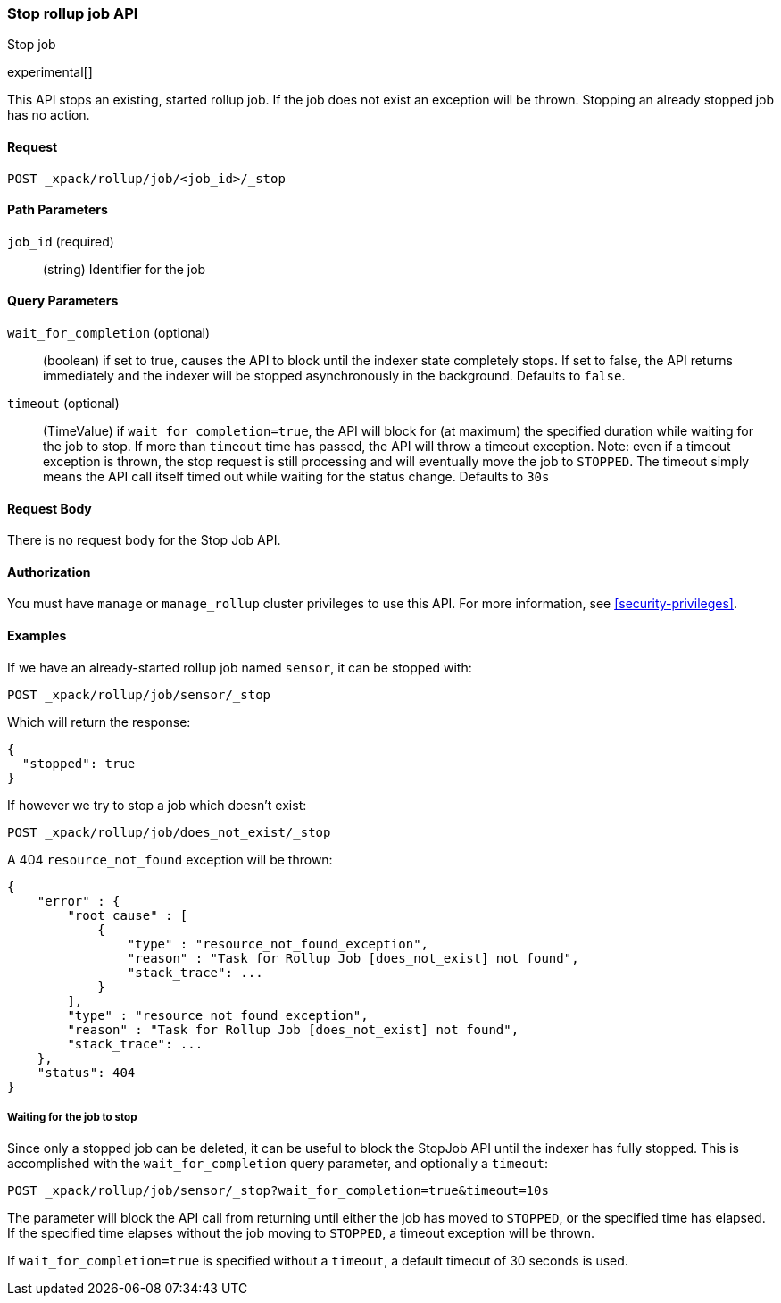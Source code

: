[role="xpack"]
[testenv="basic"]
[[rollup-stop-job]]
=== Stop rollup job API
++++
<titleabbrev>Stop job</titleabbrev>
++++

experimental[]

This API stops an existing, started rollup job.  If the job does not exist an exception will be thrown.
Stopping an already stopped job has no action.

==== Request

`POST _xpack/rollup/job/<job_id>/_stop`

//===== Description

==== Path Parameters

`job_id` (required)::
  (string) Identifier for the job

==== Query Parameters

`wait_for_completion` (optional)::
  (boolean) if set to true, causes the API to block until the indexer state completely stops.  If set to false, the
  API returns immediately and the indexer will be stopped asynchronously in the background.  Defaults to `false`.

`timeout` (optional)::
  (TimeValue) if `wait_for_completion=true`, the API will block for (at maximum)
  the specified duration while waiting for the job to stop. If more than `timeout` time has passed, the API
  will throw a timeout exception.  Note: even if a timeout exception is thrown, the stop request is still processing and
  will eventually move the job to `STOPPED`.  The timeout simply means the API call itself timed out while waiting
  for the status change.  Defaults to `30s`

==== Request Body

There is no request body for the Stop Job API.

==== Authorization

You must have `manage` or `manage_rollup` cluster privileges to use this API.
For more information, see
<<security-privileges>>.


==== Examples

If we have an already-started rollup job named `sensor`, it can be stopped with:

[source,js]
--------------------------------------------------
POST _xpack/rollup/job/sensor/_stop
--------------------------------------------------
// CONSOLE
// TEST[setup:sensor_started_rollup_job]
// TEST[s/_stop/_stop?wait_for_completion=true&timeout=10s/]

Which will return the response:

[source,js]
----
{
  "stopped": true
}
----
// TESTRESPONSE

If however we try to stop a job which doesn't exist:

[source,js]
--------------------------------------------------
POST _xpack/rollup/job/does_not_exist/_stop
--------------------------------------------------
// CONSOLE
// TEST[catch:missing]

A 404 `resource_not_found` exception will be thrown:

[source,js]
----
{
    "error" : {
        "root_cause" : [
            {
                "type" : "resource_not_found_exception",
                "reason" : "Task for Rollup Job [does_not_exist] not found",
                "stack_trace": ...
            }
        ],
        "type" : "resource_not_found_exception",
        "reason" : "Task for Rollup Job [does_not_exist] not found",
        "stack_trace": ...
    },
    "status": 404
}
----
// TESTRESPONSE[s/"stack_trace": .../"stack_trace": $body.$_path/]

===== Waiting for the job to stop

Since only a stopped job can be deleted, it can be useful to block the StopJob API until the indexer has fully
stopped.  This is accomplished with the `wait_for_completion` query parameter, and optionally a `timeout`:


[source,js]
--------------------------------------------------
POST _xpack/rollup/job/sensor/_stop?wait_for_completion=true&timeout=10s
--------------------------------------------------
// CONSOLE
// TEST[setup:sensor_started_rollup_job]

The parameter will block the API call from returning until either the job has moved to `STOPPED`, or the specified
time has elapsed.  If the specified time elapses without the job moving to `STOPPED`, a timeout exception will be thrown.

If `wait_for_completion=true` is specified without a `timeout`, a default timeout of 30 seconds is used.